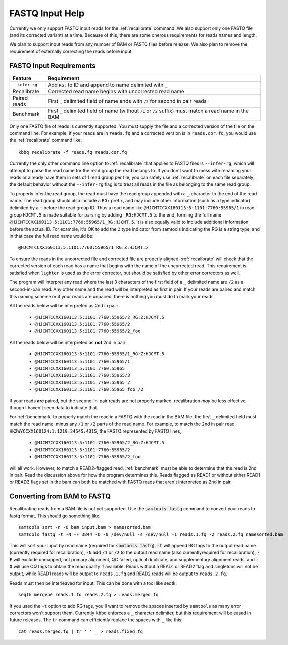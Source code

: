 FASTQ Input Help
================

Currently we only support FASTQ input reads for the :ref:`recalibrate` command.
We also support only one FASTQ file (and its corrected variant) at a time.
Because of this, there are some onerous requirements for reads names and length.

We plan to support input reads from any number of BAM or FASTQ files before release.
We also plan to remove the requirement of externally correcting the reads before input.

FASTQ Input Requirements
------------------------

+----------------+-------------------------------------------------------------+
| Feature        | Requirement                                                 |
+================+=============================================================+
| ``--infer-rg`` | Add ``RG:`` to ID and append to name delimited with ``_``   |
+----------------+-------------------------------------------------------------+
| Recalibrate    | Corrected read name begins with uncorrected read name       |
+----------------+-------------------------------------------------------------+
| Paired reads   | First ``_`` delimited field of name ends with ``/2`` for    |
|                | second in pair reads                                        |
+----------------+-------------------------------------------------------------+
| Benchmark      | First ``_`` delimited field of name (without ``/1`` or      |
|                | ``/2`` suffix) must match a read name in the BAM            |
+----------------+-------------------------------------------------------------+

Only one FASTQ file of reads is currently supported. You must supply the
file and a corrected version of the file on the command line. For example,
if your reads are in ``reads.fq`` and a corrected version is in ``reads.cor.fq``,
you would use the :ref:`recalibrate` command like::

	kbbq recalibrate -f reads.fq reads.cor.fq

Currently the only other command line option to :ref:`recalibrate` that applies
to FASTQ files is ``--infer-rg``, which will attempt to parse the read name for
the read group the read belongs to. If you don't want to mess with renaming your
reads or already have them in sets of 1 read group per file, you can safely use
:ref:`recalibrate` on each file separately; the default behavior without the
``--infer-rg`` flag is to treat all reads in the file as belonging to the same
read group.

To properly infer the read group, the read must have the read group appended
with a ``_`` character to the end of the read name. The read group should also
include a ``RG:`` prefix, and may include other information (such as a type
indicator) delimited by a ``:`` before the read group ID.
Thus a read name like ``@HJCMTCCXX160113:5:1101:7760:55965/1`` in read group
``HJCMT.5`` is made suitable for parsing by adding ``_RG:HJCMT.5`` to the end,
forming the full name ``@HJCMTCCXX160113:5:1101:7760:55965/1_RG:HJCMT.5``. It
is also equally valid to include additional information before the actual ID.
For example, it's OK to add the ``Z`` type indicator from samtools indicating
the RG is a string type, and in that case the full read name would be::

	@HJCMTCCXX160113:5:1101:7760:55965/1_RG:Z:HJCMT.5

To ensure the reads in the uncorrected file and corrected file are properly
aligned, :ref:`recalibrate` will check that the corrected version of each read
has a name that begins with the name of the uncorrected read. This requirement
is satisfied when ``lighter`` is used as the error corrector, but should be
satisfied by other error correctors as well.

The program will interpret any read where the last 3 characters of the first field
of a ``_`` delimited name are ``/2`` as a second-in-pair read. Any other name and the
read will be interpreted as first in pair. If your reads are paired and match this naming
scheme or if your reads are unpaired, there is nothing you must do to mark your reads.

All the reads below will be interpreted as 2nd in pair:

	- ``@HJCMTCCXX160113:5:1101:7760:55965/2_RG:Z:HJCMT.5``
	- ``@HJCMTCCXX160113:5:1101:7760:55965/2``
	- ``@HJCMTCCXX160113:5:1101:7760:55965/2_foo``

All the reads below will be interpreted as **not** 2nd in pair:

	- ``@HJCMTCCXX160113:5:1101:7760:55965/1_RG:Z:HJCMT.5``
	- ``@HJCMTCCXX160113:5:1101:7760:55965/1``
	- ``@HJCMTCCXX160113:5:1101:7760:55965``
	- ``@HJCMTCCXX160113:5:1101:7760:55965/3``
	- ``@HJCMTCCXX160113:5:1101:7760:55965_2``
	- ``@HJCMTCCXX160113:5:1101:7760:55965_foo_/2``

If your reads **are** paired, but the second-in-pair reads are not properly marked,
recalibration *may* be less effective, though I haven't seen data to indicate that.

For :ref:`benchmark` to properly match the read in a FASTQ with the read
in the BAM file, the first ``_`` delimited field must match the read name,
minus any ``/1`` or ``/2`` parts of the read name. For example, to match
the 2nd in pair read ``HK2WYCCXX160124:1:1219:24545:4315``, the FASTQ represented
by FASTQ lines,

	- ``@HJCMTCCXX160113:5:1101:7760:55965/2_RG:Z:HJCMT.5``
	- ``@HJCMTCCXX160113:5:1101:7760:55965/2``
	- ``@HJCMTCCXX160113:5:1101:7760:55965/2_foo``

will all work. However, to match a READ2-flagged read, :ref:`benchmark`
must be able to determine that the read is 2nd in pair. Read the discussion
above for how the program determines this. Reads flagged as READ1 or without
either READ1 or READ2 flags set in the bam can both be matched with FASTQ
reads that aren't interpreted as 2nd in pair.

Converting from BAM to FASTQ
----------------------------

.. highlight:: console

Recalibrating reads from a BAM file is not yet supported.
Use the :code:`samtools fastq` command to convert your reads
to fastq format. This should go something like::

  samtools sort -n -O bam input.bam > namesorted.bam
  samtools fastq -t -N -F 3844 -O -0 /dev/null -s /dev/null -1 reads.1.fq -2 reads.2.fq namesorted.bam

This will sort your input by read name (required for :code:`samtools fastq`),
:code:`-t` will append RG tags to the output read name (currently required for recalibration),
:code:`-N` add ``/1`` or ``/2`` to the output read name (also currentlyrequired for recalibration),
:code:`-F` will exclude unmapped, not primary alignment, QC failed, optical duplicate, and supplementary alignment reads,
and :code:`-O` will use OQ tags to obtain the read quality if available.
Reads without a READ1 or READ2 flag and singletons will not be output, while READ1 reads will be output to ``reads.1.fq``
and READ2 reads will be output to ``reads.2.fq``.

Reads must then be interleaved for input.
This can be done with a tool like seqtk::

  seqtk mergepe reads.1.fq reads.2.fq > reads.merged.fq

If you used the ``-t`` option to add RG tags, you'll want to remove the spaces inserted by ``samtools``
as many error correctors won't support them. Currently ``kbbq`` enforces a ``_`` character delimiter,
but this requirement will be eased in future releases.
The ``tr`` command can efficiently replace the spaces with ``_`` like this::

	cat reads.merged.fq | tr ' ' _ > reads.fixed.fq
